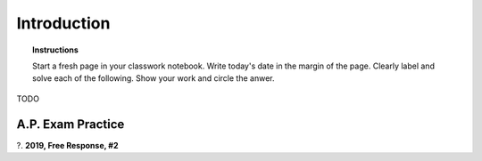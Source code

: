 .. _statistics_introduciton_classwork:

============
Introduction
============

.. topic:: Instructions

    Start a fresh page in your classwork notebook. Write today's date in the margin of the page. Clearly label and solve each of the following. Show your work and circle the anwer. 


TODO

A.P. Exam Practice
------------------

?. **2019, Free Response, #2**